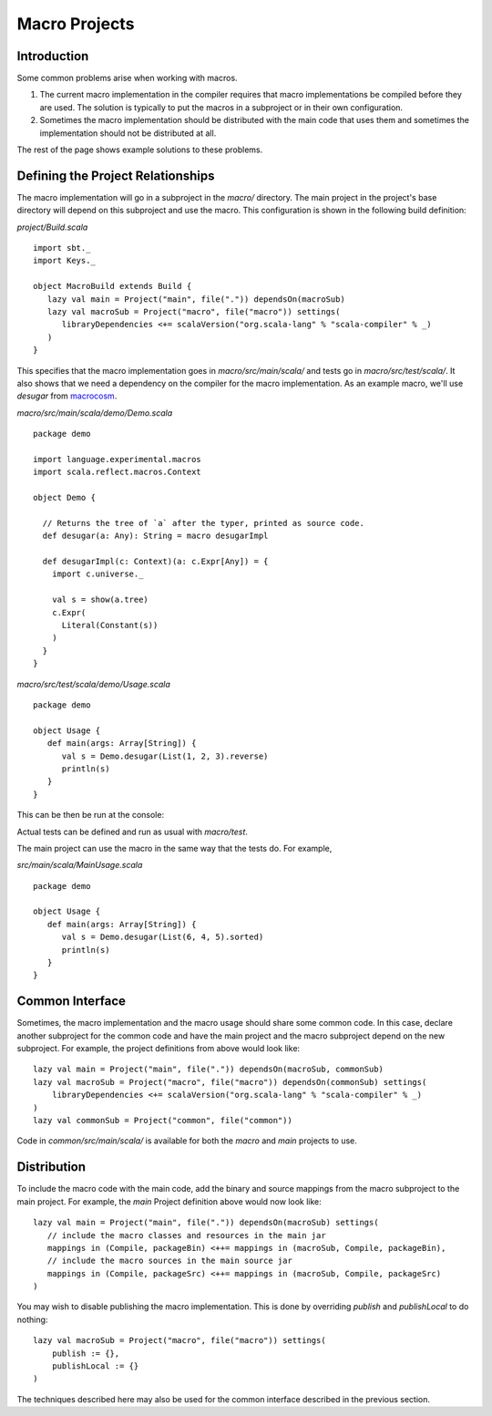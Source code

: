 ==============
Macro Projects
==============

Introduction
============

Some common problems arise when working with macros.

1. The current macro implementation in the compiler requires that macro implementations be compiled before they are used.  The solution is typically to put the macros in a subproject or in their own configuration.
2. Sometimes the macro implementation should be distributed with the main code that uses them and sometimes the implementation should not be distributed at all.

The rest of the page shows example solutions to these problems.

Defining the Project Relationships
==================================

The macro implementation will go in a subproject in the `macro/` directory.
The main project in the project's base directory will depend on this subproject and use the macro.
This configuration is shown in the following build definition:

`project/Build.scala`

::

    import sbt._
    import Keys._

    object MacroBuild extends Build {
       lazy val main = Project("main", file(".")) dependsOn(macroSub)
       lazy val macroSub = Project("macro", file("macro")) settings(
          libraryDependencies <+= scalaVersion("org.scala-lang" % "scala-compiler" % _)
       )
    }
    

This specifies that the macro implementation goes in `macro/src/main/scala/` and tests go in `macro/src/test/scala/`.
It also shows that we need a dependency on the compiler for the macro implementation.
As an example macro, we'll use `desugar` from `macrocosm <https://github.com/retronym/macrocosm>`_.

`macro/src/main/scala/demo/Demo.scala`

::

    package demo
    
    import language.experimental.macros
    import scala.reflect.macros.Context
    
    object Demo {
    
      // Returns the tree of `a` after the typer, printed as source code.
      def desugar(a: Any): String = macro desugarImpl
    
      def desugarImpl(c: Context)(a: c.Expr[Any]) = {
        import c.universe._
    
        val s = show(a.tree)
        c.Expr(
          Literal(Constant(s))
        )
      }
    }


`macro/src/test/scala/demo/Usage.scala`

::

    package demo
    
    object Usage {
       def main(args: Array[String]) {
          val s = Demo.desugar(List(1, 2, 3).reverse)
          println(s)
       }
    }

This can be then be run at the console:

.. raw:: text

    $ sbt
    > macro/test:run
    immutable.this.List.apply[Int](1, 2, 3).reverse

Actual tests can be defined and run as usual with `macro/test`.

The main project can use the macro in the same way that the tests do.
For example,

`src/main/scala/MainUsage.scala`

::
    
    package demo
    
    object Usage {
       def main(args: Array[String]) {
          val s = Demo.desugar(List(6, 4, 5).sorted)
          println(s)
       }
    }

.. raw:: text
    
    $ sbt
    > run
    immutable.this.List.apply[Int](6, 4, 5).sorted[Int](math.this.Ordering.Int)

Common Interface
================

Sometimes, the macro implementation and the macro usage should share some common code.
In this case, declare another subproject for the common code and have the main project and the macro subproject depend on the new subproject.
For example, the project definitions from above would look like:

::

   lazy val main = Project("main", file(".")) dependsOn(macroSub, commonSub)
   lazy val macroSub = Project("macro", file("macro")) dependsOn(commonSub) settings(
       libraryDependencies <+= scalaVersion("org.scala-lang" % "scala-compiler" % _)
   )
   lazy val commonSub = Project("common", file("common"))

Code in `common/src/main/scala/` is available for both the `macro` and `main` projects to use.

Distribution
============

To include the macro code with the main code, add the binary and source mappings from the macro subproject to the main project.
For example, the `main` Project definition above would now look like:

::

   lazy val main = Project("main", file(".")) dependsOn(macroSub) settings(
      // include the macro classes and resources in the main jar
      mappings in (Compile, packageBin) <++= mappings in (macroSub, Compile, packageBin),
      // include the macro sources in the main source jar
      mappings in (Compile, packageSrc) <++= mappings in (macroSub, Compile, packageSrc)
   )


You may wish to disable publishing the macro implementation.
This is done by overriding `publish` and `publishLocal` to do nothing:

::

    lazy val macroSub = Project("macro", file("macro")) settings(
        publish := {},
        publishLocal := {}
    )

The techniques described here may also be used for the common interface described in the previous section.

